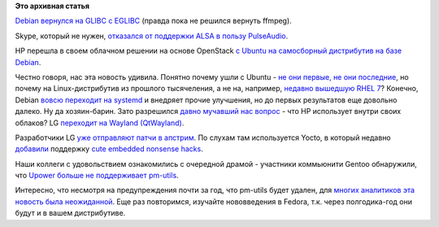 .. title: Возвращения и переходы
.. slug: Возвращения-и-переходы
.. date: 2014-06-19 23:03:48
.. tags:
.. category:
.. link:
.. description:
.. type: text
.. author: Peter Lemenkov

**Это архивная статья**


`Debian вернулся на GLIBC c EGLIBC <http://blog.aurel32.net/175>`__
(правда пока не решился вернуть ffmpeg).

Skype, который не нужен, `отказался от поддержки ALSA в пользу
PulseAudio <http://blogs.skype.com/2014/06/18/skype-4-3-for-linux/>`__.

HP перешла в своем облачном решении на основе OpenStack `с Ubuntu на
самосборный дистрибутив на базе
Debian <http://www.serverwatch.com/server-trends/which-linux-distribution-powers-hp-helion-cloud-video.html>`__.

Честно говоря, нас эта новость удивила. Понятно почему ушли с Ubuntu -
`не они первые, не они
последние </content/valve-раздает-бесплатно-свои-игры-разработчикам-debian>`__,
но почему на Linux-дистрибутив из прошлого тысячеления, а не на,
например, `недавно вышедшую RHEL
7 <https://www.redhat.com/about/news/press-archive/2014/6/red-hat-unveils-rhel-7>`__?
Конечно, Debian `вовсю переходит на
systemd <https://thread.gmane.org/gmane.linux.debian.devel.announce/1920>`__
и внедряет прочие улучшения, но до первых результатов еще довольно
далеко. Ну да хозяин-барин. Зато разрешился `давно мучавший нас
вопрос <https://www.linux.org.ru/forum/talks/9345007/page1?#comment-9346281>`__
- что HP использует внутри своих облаков?
LG `переходит на Wayland
(QtWayland) <https://plus.google.com/+KristianHøgsberg/posts/CWXFUQEnZ7v>`__.

Разработчики LG `уже отправляют патчи в
апстрим <https://plus.google.com/+AaronSeigo/posts/ioNpQJbfKiW>`__. По
слухам там используется Yocto, в который недавно
`добавили <https://www.yoctoproject.org/download/yocto-project-16>`__
поддержку `cute embedded nonsense
hacks </content/cute-embedded-nonsense-hacks>`__.

Наши коллеги с удовольствием ознакомились с очередной драмой - участники
коммьюнити Gentoo обнаружили, что `Upower больше не поддерживает
pm-utils <https://plus.google.com/+OlavVitters/posts/XGrWJqpL542>`__.

Интересно, что несмотря на предупреждения почти за год, что pm-utils
будет удален, для `многих аналитиков эта новость была
неожиданной <https://www.linux.org.ru/forum/talks/10546568>`__. Еще раз
повторимся, изучайте нововведения в Fedora, т.к. через полгодика-год они
будут и в вашем дистрибутиве.


